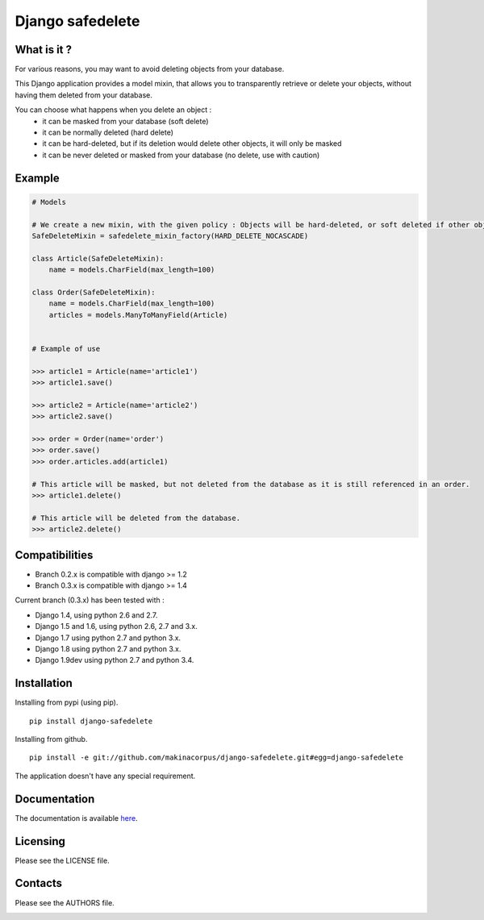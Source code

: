 Django safedelete
=================

.. image:: https://travis-ci.org/makinacorpus/django-safedelete.png
    :target: https://travis-ci.org/makinacorpus/django-safedelete

.. image:: https://coveralls.io/repos/makinacorpus/django-safedelete/badge.png
    :target: https://coveralls.io/r/makinacorpus/django-safedelete


What is it ?
------------

For various reasons, you may want to avoid deleting objects from your database.

This Django application provides a model mixin, that allows you to transparently retrieve or delete your objects,
without having them deleted from your database.

You can choose what happens when you delete an object :
 - it can be masked from your database (soft delete)
 - it can be normally deleted (hard delete)
 - it can be hard-deleted, but if its deletion would delete other objects, it will only be masked
 - it can be never deleted or masked from your database (no delete, use with caution)


Example
-------

.. code-block:: python

    # Models

    # We create a new mixin, with the given policy : Objects will be hard-deleted, or soft deleted if other objects would have been deleted too.
    SafeDeleteMixin = safedelete_mixin_factory(HARD_DELETE_NOCASCADE)

    class Article(SafeDeleteMixin):
        name = models.CharField(max_length=100)

    class Order(SafeDeleteMixin):
        name = models.CharField(max_length=100)
        articles = models.ManyToManyField(Article)


    # Example of use

    >>> article1 = Article(name='article1')
    >>> article1.save()

    >>> article2 = Article(name='article2')
    >>> article2.save()

    >>> order = Order(name='order')
    >>> order.save()
    >>> order.articles.add(article1)

    # This article will be masked, but not deleted from the database as it is still referenced in an order.
    >>> article1.delete()

    # This article will be deleted from the database.
    >>> article2.delete()


Compatibilities
---------------

* Branch 0.2.x is compatible with django >= 1.2
* Branch 0.3.x is compatible with django >= 1.4

Current branch (0.3.x) has been tested with :

*  Django 1.4, using python 2.6 and 2.7.
*  Django 1.5 and 1.6, using python 2.6, 2.7 and 3.x.
*  Django 1.7 using python 2.7 and python 3.x.
*  Django 1.8 using python 2.7 and python 3.x.
*  Django 1.9dev using python 2.7 and python 3.4.



Installation
------------

Installing from pypi (using pip). ::

    pip install django-safedelete


Installing from github. ::

    pip install -e git://github.com/makinacorpus/django-safedelete.git#egg=django-safedelete


The application doesn't have any special requirement.


Documentation
-------------

The documentation is available `here <http://django-safedelete.readthedocs.org>`_.


Licensing
---------

Please see the LICENSE file.

Contacts
--------

Please see the AUTHORS file.

.. image:: https://drupal.org/files/imagecache/grid-3/Logo_slogan_300dpi.png
    :target: http://www.makina-corpus.com

